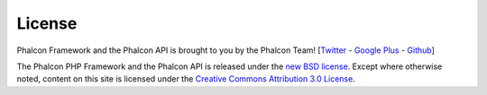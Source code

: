 License
=======
Phalcon Framework and the Phalcon API is brought to you by the Phalcon Team! [`Twitter`_ - `Google Plus`_ - `Github`_]

The Phalcon PHP Framework and the Phalcon API is released under the `new BSD license`_. Except where otherwise noted, content on this site is licensed under the `Creative Commons Attribution 3.0 License`_.

.. _Twitter: https://twitter.com/#!/phalconphp
.. _Google Plus: https://plus.google.com/u/0/102376109340560896457/posts
.. _Github: https://github.com/phalcon
.. _new BSD license: https://github.com/phalcon/cphalcon/blob/master/docs/LICENSE.md
.. _Creative Commons Attribution 3.0 License: http://creativecommons.org/licenses/by/3.0/